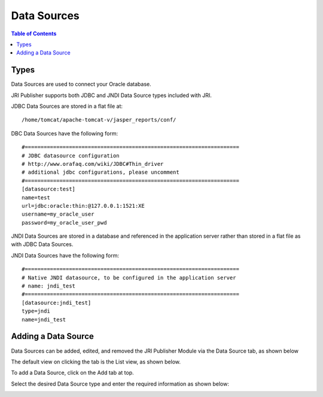 .. This is a comment. Note how any initial comments are moved by
   transforms to after the document title, subtitle, and docinfo.

.. demo.rst from: http://docutils.sourceforge.net/docs/user/rst/demo.txt

.. |EXAMPLE| image:: static/yi_jing_01_chien.jpg
   :width: 1em

**********************
Data Sources
**********************

.. contents:: Table of Contents
Types
=====

Data Sources are used to connect your Oracle database.

JRI Publisher supports both JDBC and JNDI Data Source types included with JRI.

JDBC Data Sources are stored in a flat file at::

   /home/tomcat/apache-tomcat-v/jasper_reports/conf/
   
DBC Data Sources have the following form::

   #====================================================================
   # JDBC datasource configuration
   # http://www.orafaq.com/wiki/JDBC#Thin_driver
   # additional jdbc configurations, please uncomment
   #====================================================================
   [datasource:test]
   name=test
   url=jdbc:oracle:thin:@127.0.0.1:1521:XE
   username=my_oracle_user
   password=my_oracle_user_pwd

JNDI Data Sources are stored in a database and referenced in the application server rather than stored in a flat file as with JDBC Data Sources.

JNDI Data Sources have the following form::

   #====================================================================
   # Native JNDI datasource, to be configured in the application server
   # name: jndi_test
   #====================================================================
   [datasource:jndi_test]
   type=jndi
   name=jndi_test


Adding a Data Source
====================

Data Sources can be added, edited, and removed the JRI Publisher Module via the Data Source tab, as shown below

.. image:: _static/DataSourceTab.png

The default view on clicking the tab is the List view, as shown below.

.. image:: _static/DataSources-List-1.png

To add a Data Source, click on the Add tab at top.

Select the desired Data Source type and enter the required information as shown below:

.. image:: _static/DataSources.png



